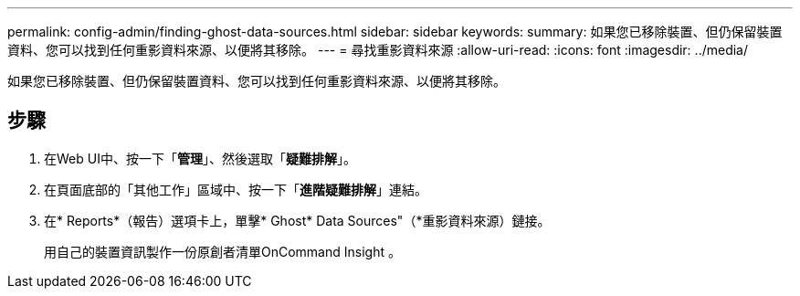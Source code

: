 ---
permalink: config-admin/finding-ghost-data-sources.html 
sidebar: sidebar 
keywords:  
summary: 如果您已移除裝置、但仍保留裝置資料、您可以找到任何重影資料來源、以便將其移除。 
---
= 尋找重影資料來源
:allow-uri-read: 
:icons: font
:imagesdir: ../media/


[role="lead"]
如果您已移除裝置、但仍保留裝置資料、您可以找到任何重影資料來源、以便將其移除。



== 步驟

. 在Web UI中、按一下「*管理*」、然後選取「*疑難排解*」。
. 在頁面底部的「其他工作」區域中、按一下「*進階疑難排解*」連結。
. 在* Reports*（報告）選項卡上，單擊* Ghost* Data Sources"（*重影資料來源）鏈接。
+
用自己的裝置資訊製作一份原創者清單OnCommand Insight 。


